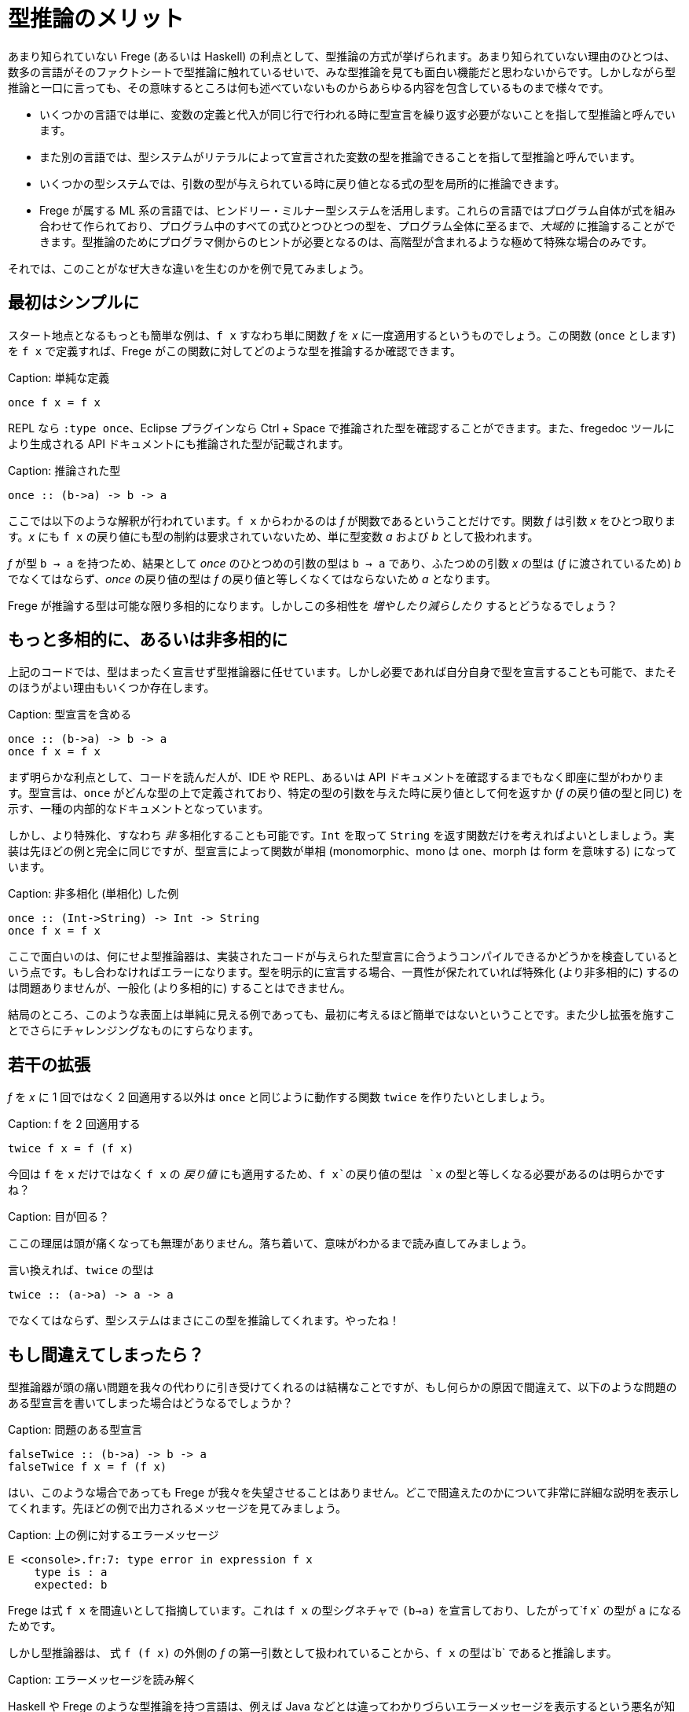 # 型推論のメリット

あまり知られていない Frege (あるいは Haskell) の利点として、型推論の方式が挙げられます。あまり知られていない理由のひとつは、数多の言語がそのファクトシートで型推論に触れているせいで、みな型推論を見ても面白い機能だと思わないからです。しかしながら型推論と一口に言っても、その意味するところは何も述べていないものからあらゆる内容を包含しているものまで様々です。

* いくつかの言語では単に、変数の定義と代入が同じ行で行われる時に型宣言を繰り返す必要がないことを指して型推論と呼んでいます。
* また別の言語では、型システムがリテラルによって宣言された変数の型を推論できることを指して型推論と呼んでいます。
* いくつかの型システムでは、引数の型が与えられている時に戻り値となる式の型を局所的に推論できます。
* Frege が属する ML 系の言語では、ヒンドリー・ミルナー型システムを活用します。これらの言語ではプログラム自体が式を組み合わせて作られており、プログラム中のすべての式ひとつひとつの型を、プログラム全体に至るまで、_大域的_ に推論することができます。型推論のためにプログラマ側からのヒントが必要となるのは、高階型が含まれるような極めて特殊な場合のみです。

それでは、このことがなぜ大きな違いを生むのかを例で見てみましょう。

## 最初はシンプルに

スタート地点となるもっとも簡単な例は、`f x` すなわち単に関数 _f_ を _x_ に一度適用するというものでしょう。この関数 (`once` とします) を `f x` で定義すれば、Frege がこの関数に対してどのような型を推論するか確認できます。

Caption: 単純な定義

```
once f x = f x
```

REPL なら `:type once`、Eclipse プラグインなら Ctrl + Space で推論された型を確認することができます。また、fregedoc ツールにより生成される API ドキュメントにも推論された型が記載されます。

Caption: 推論された型

```
once :: (b->a) -> b -> a
```

ここでは以下のような解釈が行われています。`f x` からわかるのは _f_ が関数であるということだけです。関数 _f_ は引数 _x_ をひとつ取ります。_x_ にも `f x` の戻り値にも型の制約は要求されていないため、単に型変数 _a_ および _b_ として扱われます。

_f_ が型 `b → a` を持つため、結果として _once_ のひとつめの引数の型は `b → a` であり、ふたつめの引数 _x_ の型は (_f_ に渡されているため) _b_ でなくてはならず、_once_ の戻り値の型は _f_ の戻り値と等しくなくてはならないため _a_ となります。

Frege が推論する型は可能な限り多相的になります。しかしこの多相性を _増やしたり減らしたり_ するとどうなるでしょう？

## もっと多相的に、あるいは非多相的に

上記のコードでは、型はまったく宣言せず型推論器に任せています。しかし必要であれば自分自身で型を宣言することも可能で、またそのほうがよい理由もいくつか存在します。

Caption: 型宣言を含める

```
once :: (b->a) -> b -> a
once f x = f x
```

まず明らかな利点として、コードを読んだ人が、IDE や REPL、あるいは API ドキュメントを確認するまでもなく即座に型がわかります。型宣言は、`once` がどんな型の上で定義されており、特定の型の引数を与えた時に戻り値として何を返すか (_f_ の戻り値の型と同じ) を示す、一種の内部的なドキュメントとなっています。

しかし、より特殊化、すなわち _非_ 多相化することも可能です。`Int` を取って `String` を返す関数だけを考えればよいとしましょう。実装は先ほどの例と完全に同じですが、型宣言によって関数が単相 (monomorphic、mono は one、morph は form を意味する) になっています。

Caption: 非多相化 (単相化) した例

```
once :: (Int->String) -> Int -> String
once f x = f x
```

ここで面白いのは、何にせよ型推論器は、実装されたコードが与えられた型宣言に合うようコンパイルできるかどうかを検査しているという点です。もし合わなければエラーになります。型を明示的に宣言する場合、一貫性が保たれていれば特殊化 (より非多相的に) するのは問題ありませんが、一般化 (より多相的に) することはできません。

結局のところ、このような表面上は単純に見える例であっても、最初に考えるほど簡単ではないということです。また少し拡張を施すことでさらにチャレンジングなものにすらなります。

## 若干の拡張

_f_ を _x_ に 1 回ではなく 2 回適用する以外は `once` と同じように動作する関数 `twice` を作りたいとしましょう。

Caption: f を 2 回適用する

```
twice f x = f (f x)
```

今回は `f` を `x` だけではなく  `f x` の _戻り値_ にも適用するため、`f x`の戻り値の型は `x` の型と等しくなる必要があるのは明らかですね？

Caption: 目が回る？

ここの理屈は頭が痛くなっても無理がありません。落ち着いて、意味がわかるまで読み直してみましょう。

言い換えれば、`twice` の型は

```
twice :: (a->a) -> a -> a
```

でなくてはならず、型システムはまさにこの型を推論してくれます。やったね！

## もし間違えてしまったら？

型推論器が頭の痛い問題を我々の代わりに引き受けてくれるのは結構なことですが、もし何らかの原因で間違えて、以下のような問題のある型宣言を書いてしまった場合はどうなるでしょうか？

Caption: 問題のある型宣言

```
falseTwice :: (b->a) -> b -> a
falseTwice f x = f (f x)
```

はい、このような場合であっても Frege が我々を失望させることはありません。どこで間違えたのかについて非常に詳細な説明を表示してくれます。先ほどの例で出力されるメッセージを見てみましょう。

Caption: 上の例に対するエラーメッセージ

```
E <console>.fr:7: type error in expression f x
    type is : a
    expected: b
```

Frege は式 `f x` を間違いとして指摘しています。これは `f x` の型シグネチャで `(b->a)` を宣言しており、したがって`f x` の型が `a` になるためです。

しかし型推論器は、 式 `f (f x)` の外側の _f_ の第一引数として扱われていることから、`f x` の型は`b` であると推論します。

Caption: エラーメッセージを読み解く

Haskell や Frege のような型推論を持つ言語は、例えば Java などとは違ってわかりづらいエラーメッセージを表示するという悪名が知られています。そしてこれは事実です。

この理由の一端は、型推論が「宣言から実装」の順でコードを検査するだけでなく、逆向きにも検査を行っていることにあります。コードは徹底的すぎるほど精査されるのです。しかし不整合が発見される際、宣言と実装とのどちらが間違っているとは言い難い場合がしばしばあります。

しかしながらこの件は継続的改善の最中であり、Frege プロジェクトチームは改善の余地があるエラーメッセージ例の報告を歓迎しています。

## 究極の型推論

型推論が行われる例として、QuickCheck に勝るものはありません。

明示的な型シグニチャなしで `twice` を実装したとしましょう。次に、2 回適用するための関数が必要ですが、ここではプレフィックスを付けられる型なら何でもプレフィックスを付けるような関数を使ってみましょう。つまりこんな感じ。

Caption: プレフィックス関数

```
prefix front x = front ++ x
```

プレフィックスを付ける対象が _何であるか_ について、人間が考えるのではなく、ここで使用できるであろう最も一般的な型を Frege に判断させます。

Caption: マニア向け

Frege は _prefix_ 関数に対してちょっとびっくりするような型 `ListSemigroup b ⇒ b a → b a → b a` を推論しますが、さしあたりここでは無視します。文字列や任意のリストのような、`++` で連接できるようなものを表す代数的な型であるとだけ述べておきましょう。

それではここで、ランダムな入力に対して常に満たされるべき性質を定義しましょう。すなわち `twice` は任意の関数を _2 回_ 適用すること (当たり前ですが) を仮定します。Frege にとっては厄介なことですが、テストされるべき式は関数を参照するのではなくラムダ式の形で与えます。このとき Frege は、部分式の型を推論しなければならないことになります。

Caption: _prefix_ を使ったとき _twice_ が満たすべき性質

```
import Test.QuickCheck
applied_twice = property $ \x -> twice (prefix "<") x == "<<" ++ x
quickCheck applied_twice
```

そして QuickCheck はしっかりと `OK, passed 100 tests.` を返します。

想像してみましょう。Frege はこの作業をするためにかなり頭を使っています。ランダムな値を入れられるようにするためには、Frege は `x` の型を見つける必要があります。`x` は `twice` の引数ですが `twice` の型について制約はついていないので、ここから直接情報を得ることはできません。しかし `x` の型は `twice` の第一引数の戻り値すなわち `prefix "<"`の型でもあります。またしかしこの型は _ListSemigroup_ という極めて抽象的な型です。文字列 `"<"` (_prefix_ の第一引数) を _prefix_ の戻り値 (_ListSemigroup String_) と単一化して初めて、QuickCheck は `(prefix "<")` が文字列を返すことを知ります。そこから `(prefix "<"`) にはまず文字列が与えられる必要があることがわかるため、`x` は文字列であることが判明し、String 型にランダム値を生成させるという流れになります。ふぅ。

Frege はこの結論プログラマからの助けを全く借りずにこの結論に至ったことになります。

いずれにせよ、コードは構造的に正しいことが保証されました。しかもコンパイル時に！

Caption: 練習問題

納得がいかない場合は、2 回呼ばれると問題が起こりそうな関数を _twice_ に与えて確認してみましょう。

最後に考えてみてください。Frege 以外の JVM 言語でこんなことができますか？

## 参考文献

* Type Inference: [Hindley-Milner Type System](https://en.wikipedia.org/wiki/Hindley%E2%80%93Milner_type_system)
* Semigroup: [Wikipedia](https://en.wikipedia.org/wiki/Semigroup), [Haskell Typeclassopedia](https://wiki.haskell.org/Typeclassopedia#Semigroup), [Semigoupoid (API)](http://www.frege-lang.org/doc/frege/control/Semigroupoid.html), [ListSemigroup (API)](http://www.frege-lang.org/doc/frege/prelude/PreludeList.html#ListSemigroup)
* QuickCheck: [Frege Wiki Page](https://github.com/Frege/frege/wiki/Getting-Started#quickcheck)
